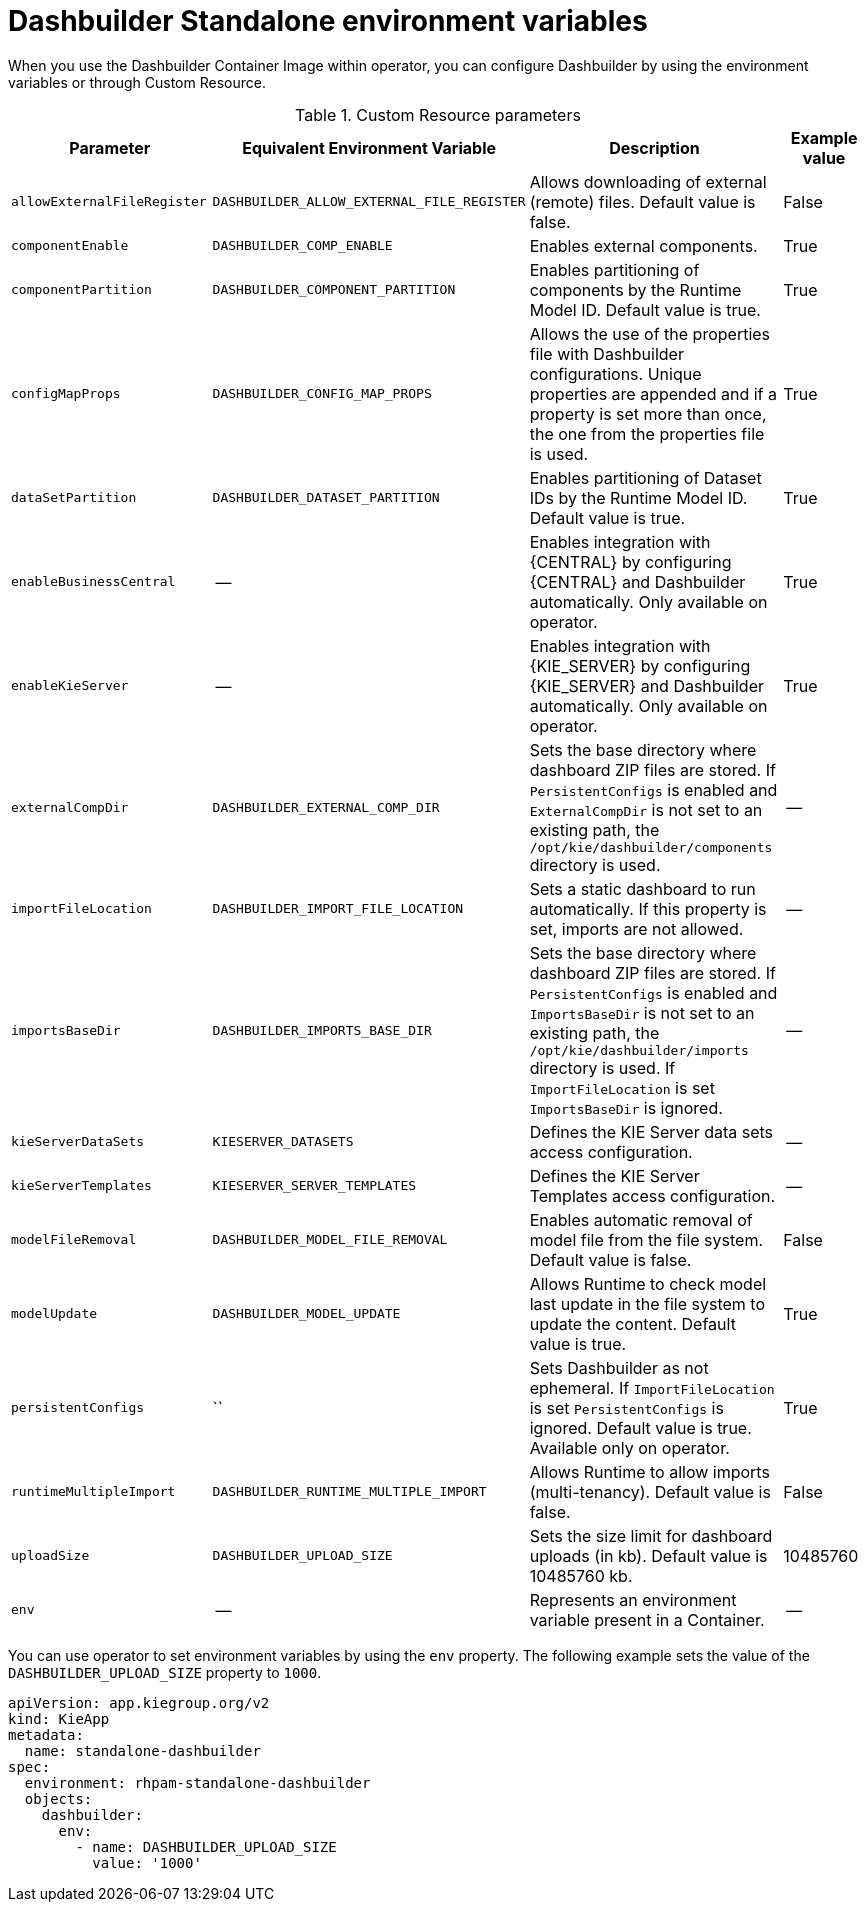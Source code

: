 [id="ref-custom-resource-parameters_{context}"]
= Dashbuilder Standalone environment variables

When you use the Dashbuilder Container Image within operator, you can configure Dashbuilder by using the environment variables or through Custom Resource.

.Custom Resource parameters
[cols="25%,25%,35%,15" options="header"]
|===
|Parameter | Equivalent Environment Variable | Description | Example value
|`allowExternalFileRegister` | `DASHBUILDER_ALLOW_EXTERNAL_FILE_REGISTER` | Allows downloading of external (remote) files. Default value is false. | False
|`componentEnable` | `DASHBUILDER_COMP_ENABLE` | Enables external components. | True
|`componentPartition` | `DASHBUILDER_COMPONENT_PARTITION` | Enables partitioning of components by the Runtime Model ID. Default value is true. | True
|`configMapProps` | `DASHBUILDER_CONFIG_MAP_PROPS` | Allows the use of the properties file with Dashbuilder configurations. Unique properties are appended and if a property is set more than once, the one from the properties file is used. | True
|`dataSetPartition` | `DASHBUILDER_DATASET_PARTITION` | Enables partitioning of Dataset IDs by the Runtime Model ID. Default value is true. | True
|`enableBusinessCentral` | -- | Enables integration with {CENTRAL} by configuring {CENTRAL} and Dashbuilder automatically. Only available on operator. | True
|`enableKieServer` | -- | Enables integration with {KIE_SERVER} by configuring {KIE_SERVER} and Dashbuilder automatically. Only available on operator. | True
|`externalCompDir` | `DASHBUILDER_EXTERNAL_COMP_DIR` | Sets the base directory where dashboard ZIP files are stored. If `PersistentConfigs` is enabled and `ExternalCompDir` is not set to an existing path, the `/opt/kie/dashbuilder/components` directory is used. | --
|`importFileLocation` | `DASHBUILDER_IMPORT_FILE_LOCATION` | Sets a static dashboard to run automatically. If this property is set, imports are not allowed. | --
|`importsBaseDir` | `DASHBUILDER_IMPORTS_BASE_DIR` | Sets the base directory where dashboard ZIP files are stored. If `PersistentConfigs` is enabled and `ImportsBaseDir` is not set to an existing path, the `/opt/kie/dashbuilder/imports` directory is used. If `ImportFileLocation` is set `ImportsBaseDir` is ignored. | --
|`kieServerDataSets` | `KIESERVER_DATASETS` | Defines the KIE Server data sets access configuration. | --
|`kieServerTemplates` | `KIESERVER_SERVER_TEMPLATES` | Defines the KIE Server Templates access configuration. | --
|`modelFileRemoval` | `DASHBUILDER_MODEL_FILE_REMOVAL` | Enables automatic removal of model file from the file system. Default value is false. | False
|`modelUpdate` | `DASHBUILDER_MODEL_UPDATE` | Allows Runtime to check model last update in the file system to update the content. Default value is true. | True
|`persistentConfigs` | `` | Sets Dashbuilder as not ephemeral. If `ImportFileLocation` is set `PersistentConfigs` is ignored. Default value is true. Available only on operator. | True
|`runtimeMultipleImport` | `DASHBUILDER_RUNTIME_MULTIPLE_IMPORT` | Allows Runtime to allow imports (multi-tenancy). Default value is false. | False
|`uploadSize` | `DASHBUILDER_UPLOAD_SIZE` | Sets the size limit for dashboard uploads (in kb). Default value is 10485760 kb. | 10485760
|`env` | -- | Represents an environment variable present in a Container. | --
|===

You can use operator to set environment variables by using the `env` property. The following example sets the value of the `DASHBUILDER_UPLOAD_SIZE` property to `1000`.

----
apiVersion: app.kiegroup.org/v2
kind: KieApp
metadata:
  name: standalone-dashbuilder
spec:
  environment: rhpam-standalone-dashbuilder
  objects:
    dashbuilder:
      env:
        - name: DASHBUILDER_UPLOAD_SIZE
          value: '1000'
----
